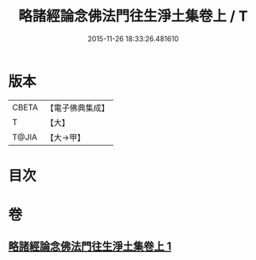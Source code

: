 #+TITLE: 略諸經論念佛法門往生淨土集卷上 / T
#+DATE: 2015-11-26 18:33:26.481610
* 版本
 |     CBETA|【電子佛典集成】|
 |         T|【大】     |
 |     T@JIA|【大→甲】   |

* 目次
* 卷
** [[file:KR6p0135_001.txt][略諸經論念佛法門往生淨土集卷上 1]]
